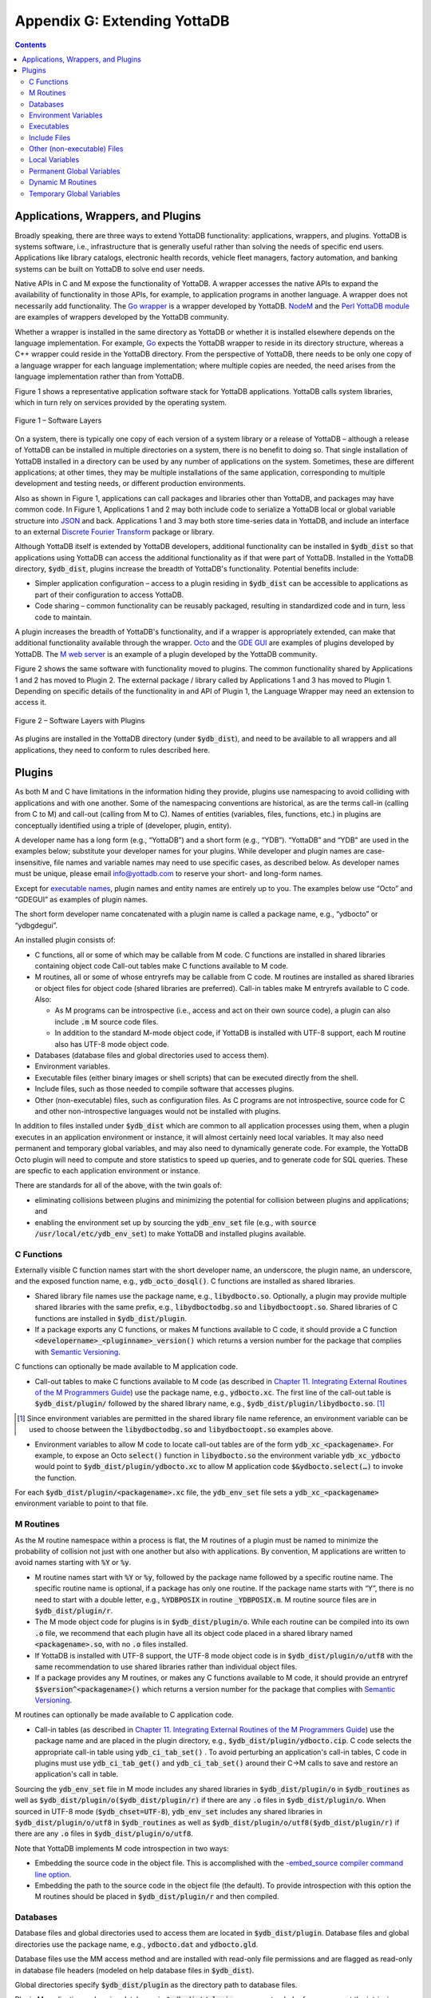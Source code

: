 .. ###############################################################
.. #                                                             #
.. # Copyright (c) 2019-2022 YottaDB LLC and/or its subsidiaries.#
.. # All rights reserved.                                        #
.. #                                                             #
.. #     This document contains the intellectual property        #
.. #     of its copyright holder(s), and is made available       #
.. #     under a license.  If you do not know the terms of       #
.. #     the license, please stop and do not read further.       #
.. #                                                             #
.. ###############################################################

.. index::
   Extending YottaDB

=============================
Appendix G: Extending YottaDB
=============================

.. contents::
   :depth: 2

-----------------------------------
Applications, Wrappers, and Plugins
-----------------------------------

Broadly speaking, there are three ways to extend YottaDB functionality: applications, wrappers, and plugins.  YottaDB is systems software, i.e., infrastructure that is generally useful rather than solving the needs of specific end users. Applications like library catalogs, electronic health records, vehicle fleet managers, factory automation, and banking systems can be built on YottaDB to solve end user needs.

Native APIs in C and M expose the functionality of YottaDB. A wrapper accesses the native APIs to expand the availability of functionality in those APIs, for example, to application programs in another language. A wrapper does not necessarily add functionality. The `Go wrapper <https://docs.yottadb.com/MultiLangProgGuide/goprogram.html>`_ is a wrapper developed by YottaDB. `NodeM <https://github.com/dlwicksell/nodem>`_ and the `Perl YottaDB module <https://metacpan.org/pod/YottaDB>`_ are examples of wrappers developed by the YottaDB community.

Whether a wrapper is installed in the same directory as YottaDB or whether it is installed elsewhere depends on the language implementation. For example, `Go <https://golang.org>`_ expects the YottaDB wrapper to reside in its directory structure, whereas a C++ wrapper could reside in the YottaDB directory. From the perspective of YottaDB, there needs to be only one copy of a language wrapper for each language implementation; where multiple copies are needed, the need arises from the language implementation rather than from YottaDB.

Figure 1 shows a representative application software stack for YottaDB applications. YottaDB calls system libraries, which in turn rely on services provided by the operating system.

.. figure:: ArchitectureBasic.svg
    :width: 75%
    :align: center
    :alt: Figure 1 – Software Layers

    Figure 1 – Software Layers

On a system, there is typically one copy of each version of a system library or a release of YottaDB – although a release of YottaDB can be installed in multiple directories on a system, there is no benefit to doing so. That single installation of YottaDB installed in a directory can be used by any number of applications on the system. Sometimes, these are different applications; at other times, they may be multiple installations of the same application, corresponding to multiple development and testing needs, or different production environments.

Also as shown in Figure 1, applications can call packages and libraries other than YottaDB, and packages may have common code. In Figure 1, Applications 1 and 2 may both include code to serialize a YottaDB local or global variable structure into `JSON <https://json.org>`_ and back. Applications 1 and 3 may both store time-series data in YottaDB, and include an interface to an external `Discrete Fourier Transform <https://en.wikipedia.org/wiki/Discrete_Fourier_transform>`_ package or library.

Although YottaDB itself is extended by YottaDB developers, additional functionality can be installed in :code:`$ydb_dist` so that applications using YottaDB can access the additional functionality as if that were part of YottaDB.  Installed in the YottaDB directory, :code:`$ydb_dist`, plugins increase the breadth of YottaDB's functionality. Potential benefits include:

- Simpler application configuration – access to a plugin residing in :code:`$ydb_dist` can be accessible to applications as part of their configuration to access YottaDB.
- Code sharing – common functionality can be reusably packaged, resulting in standardized code and in turn, less code to maintain.

A plugin increases the breadth of YottaDB's functionality, and if a wrapper is appropriately extended, can make that additional functionality available through the wrapper. `Octo <https://gitlab.com/YottaDB/DBMS/YDBOcto>`_ and the `GDE GUI <https://gitlab.com/YottaDB/UI/YDBGDEGUI>`_ are examples of plugins developed by YottaDB. The `M web server <https://github.com/shabiel/M-Web-Server>`_ is an example of a plugin developed by the YottaDB community.

Figure 2 shows the same software with functionality moved to plugins. The common functionality shared by Applications 1 and 2 has moved to Plugin 2. The external package / library called by Applications 1 and 3 has moved to Plugin 1. Depending on specific details of the functionality in and API of Plugin 1, the Language Wrapper may need an extension to access it.

.. figure:: ArchitecturePlugin.svg
    :width: 75%
    :align: center
    :alt: Figure 1 – Software Layers with Plugins

    Figure 2 – Software Layers with Plugins

As plugins are installed in the YottaDB directory (under :code:`$ydb_dist`), and need to be available to all wrappers and all applications, they need to conform to rules described here.

-------
Plugins
-------

As both M and C have limitations in the information hiding they provide, plugins use namespacing to avoid colliding with applications and with one another. Some of the namespacing conventions are historical, as are the terms call-in (calling from C to M) and call-out (calling from M to C). Names of entities (variables, files, functions, etc.) in plugins are conceptually identified using a triple of (developer, plugin, entity).

A developer name has a long form (e.g., “YottaDB”) and a short form (e.g., “YDB”). “YottaDB” and “YDB” are used in the examples below; substitute your developer names for your plugins.  While developer and plugin names are case-insensitive, file names and variable names may need to use specific cases, as described below.  As developer names must be unique, please email info@yottadb.com to reserve your short- and long-form names.

Except for `executable names`_, plugin names and entity names are entirely up to you. The examples below use “Octo” and “GDEGUI” as examples of plugin names.

The short form developer name concatenated with a plugin name is called a package name, e.g., “ydbocto” or “ydbgdegui”.

An installed plugin consists of:

- C functions, all or some of which may be callable from M code. C functions are installed in shared libraries containing object code Call-out tables make C functions available to M code.

- M routines, all or some of whose entryrefs may be callable from C code. M routines are installed as shared libraries or object files for object code (shared libraries are preferred). Call-in tables make M entryrefs available to C code. Also:

  - As M programs can be introspective (i.e., access and act on their own source code), a plugin can also include :code:`.m` M source code files.
  - In addition to the standard M-mode object code, if YottaDB is installed with UTF-8 support, each M routine also has UTF-8 mode object code.

- Databases (database files and global directories used to access them).

- Environment variables.

- Executable files (either binary images or shell scripts) that can be executed directly from the shell.

- Include files, such as those needed to compile software that accesses plugins.

- Other (non-executable) files, such as configuration files. As C programs are not introspective, source code for C and other non-introspective languages would not be installed with plugins.

In addition to files installed under :code:`$ydb_dist` which are common to all application processes using them, when a plugin executes in an application environment or instance, it will almost certainly need local variables. It may also need permanent and temporary global variables, and may also need to dynamically generate code. For example, the YottaDB Octo plugin will need to compute and store statistics to speed up queries, and to generate code for SQL queries. These are specfic to each application environment or instance.

There are standards for all of the above, with the twin goals of:

- eliminating collisions between plugins and minimizing the potential for collision between plugins and applications; and

- enabling the environment set up by sourcing the :code:`ydb_env_set` file (e.g., with :code:`source /usr/local/etc/ydb_env_set`) to make YottaDB and installed plugins available.

+++++++++++
C Functions
+++++++++++

Externally visible C function names start with the short developer name, an underscore, the plugin name, an underscore, and the exposed function name, e.g., :code:`ydb_octo_dosql()`. C functions are installed as shared libraries.

- Shared library file names use the package name, e.g., :code:`libydbocto.so`. Optionally, a plugin may provide multiple shared libraries with the same prefix, e.g., :code:`libydboctodbg.so` and :code:`libydboctoopt.so`. Shared libraries of C functions are installed in :code:`$ydb_dist/plugin`.

- If a package exports any C functions, or makes M functions available to C code, it should provide a C function :code:`<developername>_<pluginname>_version()` which returns a version number for the package that complies with `Semantic Versioning <https://semver.org/>`_.

C functions can optionally be made available to M application code.

- Call-out tables to make C functions available to M code (as described in `Chapter 11. Integrating External Routines of the M Programmers Guide <../ProgrammersGuide/extrout.html>`_) use the package name, e.g., :code:`ydbocto.xc`. The first line of the call-out table is :code:`$ydb_dist/plugin/` followed by the shared library name, e.g., :code:`$ydb_dist/plugin/libydbocto.so`. [#]_

.. [#] Since environment variables are permitted in the shared library
  file name reference, an environment variable can be used to choose
  between the :code:`libydboctodbg.so` and :code:`libydboctoopt.so`
  examples above.

- Environment variables to allow M code to locate call-out tables are of the form :code:`ydb_xc_<packagename>`. For example, to expose an Octo :code:`select()` function in :code:`libydbocto.so` the environment variable :code:`ydb_xc_ydbocto` would point to :code:`$ydb_dist/plugin/ydbocto.xc` to allow M application code :code:`$&ydbocto.select(…)` to invoke the function.

For each :code:`$ydb_dist/plugin/<packagename>.xc` file, the :code:`ydb_env_set` file sets a :code:`ydb_xc_<packagename>` environment variable to point to that file.

++++++++++
M Routines
++++++++++

As the M routine namespace within a process is flat, the M routines of a plugin must be named to minimize the probability of collision not just with one another but also with applications. By convention, M applications are written to avoid names starting with :code:`%Y` or :code:`%y`.

- M routine names start with :code:`%Y` or :code:`%y`, followed by the package name followed by a specific routine name. The specific routine name is optional, if a package has only one routine.  If the package name starts with “Y”, there is no need to start with a double letter, e.g., :code:`%YDBPOSIX` in routine :code:`_YDBPOSIX.m`. M routine source files are in :code:`$ydb_dist/plugin/r`.

- The M mode object code for plugins is in :code:`$ydb_dist/plugin/o`. While each routine can be compiled into its own :code:`.o` file, we recommend that each plugin have all its object code placed in a shared library named :code:`<packagename>.so`, with no :code:`.o` files installed.

- If YottaDB is installed with UTF-8 support, the UTF-8 mode object code is in :code:`$ydb_dist/plugin/o/utf8` with the same recommendation to use shared libraries rather than individual object files.

- If a package provides any M routines, or makes any C functions available to M code, it should provide an entryref :code:`$$version^<packagename>()` which returns a version number for the package that complies with `Semantic Versioning <https://semver.org/>`_.

M routines can optionally be made available to C application code.

- Call-in tables (as described in `Chapter 11. Integrating External Routines of the M Programmers Guide <../ProgrammersGuide/extrout.html>`_) use the package name and are placed in the plugin directory, e.g., :code:`$ydb_dist/plugin/ydbocto.cip`. C code selects the appropriate call-in table using :code:`ydb_ci_tab_set()` .  To avoid perturbing an application's call-in tables, C code in plugins must use :code:`ydb_ci_tab_get()` and :code:`ydb_ci_tab_set()` around their C→M calls to save and restore an application's call in table.

Sourcing the :code:`ydb_env_set` file in M mode includes any shared libraries in :code:`$ydb_dist/plugin/o` in :code:`$ydb_routines` as well as :code:`$ydb_dist/plugin/o($ydb_dist/plugin/r)` if there are any :code:`.o` files in :code:`$ydb_dist/plugin/o`. When sourced in UTF-8 mode (:code:`$ydb_chset=UTF-8`), :code:`ydb_env_set` includes any shared libraries in :code:`$ydb_dist/plugin/o/utf8` in :code:`$ydb_routines` as well as :code:`$ydb_dist/plugin/o/utf8($ydb_dist/plugin/r)` if there are any :code:`.o` files in :code:`$ydb_dist/plugin/o/utf8`.

Note that YottaDB implements M code introspection in two ways:

- Embedding the source code in the object file. This is accomplished with the `-embed_source compiler command line option <../ProgrammersGuide/devcycle.html#no-embed-src>`_.

- Embedding the path to the source code in the object file (the default). To provide introspection with this option the M routines should be placed in :code:`$ydb_dist/plugin/r` and then compiled.

+++++++++
Databases
+++++++++

Database files and global directories used to access them are located in :code:`$ydb_dist/plugin`. Database files and global directories use the package name, e.g., :code:`ydbocto.dat` and :code:`ydbocto.gld`.

Database files use the MM access method and are installed with read-only file permissions and are flagged as read-only in database file headers (modeled on help database files in :code:`$ydb_dist`).

Global directories specify :code:`$ydb_dist/plugin` as the directory path to database files.

Plugin M application code using databases in :code:`$ydb_dist/plugin` can use extended references or set the intrinsic special variable :code:`$zgbldir` and restore it after use. Plugin C application code must set :code:`$zgbldir` and restore it after use. As global directories provide complete global variable name isolation, plugins are free to use global variable names of their choice.

+++++++++++++++++++++
Environment Variables
+++++++++++++++++++++

While there is no YottaDB restriction on environment variables, our recommendation is to use environment variables consisting of the developer name, an underscore, the package name, and a variable name, e.g., :code:`ydb_gdegui_html` in the (admittedly unlikely) event that the YottaDB GDE GUI has an option to optimize for different levels of the HTML standard.

.. _executable names:

.. _executables:

+++++++++++
Executables
+++++++++++

Executables are files that can be directly executed from the shell. Executables are free to use package names, e.g., :code:`ydbocto` or :code:`ydbgdegui`. To reserve an executable name that is not a package name, please contact us at info@yottadb.com.

You may have an executable that is an executable shell script (or any script starting with :code:`#!` for which Linux provides an interpreter that sets up an environment and then calls a binary executable. To implement this, create the shell script with the package name, invoking the binary executable as :code:`$ydb_dist/plugin/bin/<packagename>.bin`.

Sourcing the :code:`ydb_env_set` file creates aliases for all executable files in :code:`$ydb_dist/plugin/bin` except executable :code:`.bin` files.

Other than :code:`.bin` files, executable files provided by packages should have a :code:`--version` or :code:`-v` command line option that reports a version number for the package that complies with `Semantic Versioning <https://semver.org/>`_.

+++++++++++++
Include Files
+++++++++++++

Include (header) files with templates and prototypes are optionally prefixed with a traditional prefix for the language (e.g., :code:`lib`), the package name, and optionally, additional names if a package has more than one include file. Include files are placed in :code:`$ydb_dist/plugin/inc`. For example, if there were a YottaDB time-series package called :code:`Times`, its C header file might be :code:`$ydb_dist/plugin/inc/libydbtimes.h`.

++++++++++++++++++++++++++++
Other (non-executable) Files
++++++++++++++++++++++++++++

Non-executable files (e.g., configuration files, meta data, header files) belong in the directory :code:`$db_dist/plugin/etc/<packagename>`. When creating the package name directory, the package installer should create the :code:`etc` sub-directory if it does not exist. Package installers must ensure that files in this directory do not have any execute bits set.

+++++++++++++++
Local Variables
+++++++++++++++

M code in plugins must NEW local variables that are not needed beyond the QUIT from the entryref call.

C code in plugins and M code that needs configuration or other state beyond the QUIT from an entryref call can use local variables prefixed with :code:`%y` followed by the package name. For package names starting with “Y”, there is no need to double that initial letter.

.. _permanent global variable:

++++++++++++++++++++++++++
Permanent Global Variables
++++++++++++++++++++++++++

“Permanent” global variables are those which should persist beyond the lifetime of current processes, and which should be replicated, for example, global variables storing cross references to accelerate queries. Global variables used by plugins use :code:`^%y` followed by the package name. In this case, the “y” *must* be lower case. For package names starting with “Y”, there is no need to double that initial letter.

++++++++++++++++++
Dynamic M Routines
++++++++++++++++++

Dynamically generated M routines go in the first source directory specified by :code:`$zroutines`.  To find the first source directory of $zroutines, discard any leading space separated pieces that end in :code:`.so`. Then take the shorter of (a) the the first space separated piece or (b) the first close parenthesis separated piece. From that piece, take the last open parenthesis separated piece. Discard any trailing asterisk (*).

There is no need to explicitly compile dynamically generated M routines, which will automatically be compiled on first use.

++++++++++++++++++++++++++
Temporary Global Variables
++++++++++++++++++++++++++

Temporary global variables are those which need not persist beyond the lifetime of current processes and need not be replicated, for example for multiple processes (or threads within a process) to collaborate on a computation such as a query which can be accelerated by having multiple parallel computations whose results can combined to produce a final result.

For temporary global variables, use :code:`mktemp -d` (or equivalent alternative) to create a temporary directory, preferably in non-persistent storage (so that if the system crashes, there is not a need to separately delete the space). In that directory, create a global directory file and database using the MM access method.

If an application uses a `permanent global variable`_ to share the location of the temporary directory, remember to include logic in the design of the plugin to delete the information once the temporary directory is no longer relevant.

